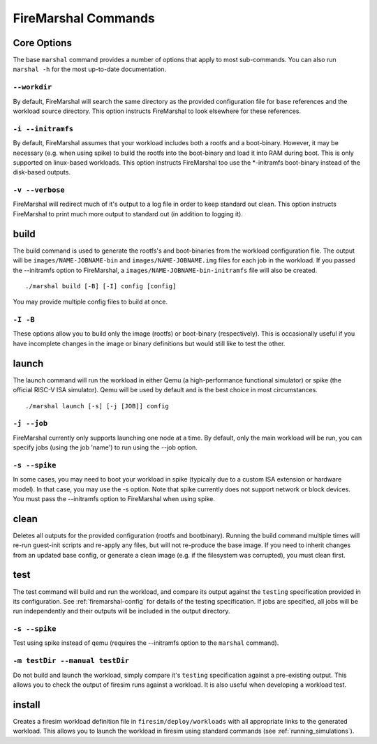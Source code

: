 .. _firemarshal-commands:

FireMarshal Commands
=======================

Core Options
--------------------
The base ``marshal`` command provides a number of options that apply to most
sub-commands. You can also run ``marshal -h`` for the most up-to-date
documentation.

``--workdir``
^^^^^^^^^^^^^^^^^^^^^^^^^^^^^^^^^^^^^^
By default, FireMarshal will search the same directory as the provided
configuration file for ``base`` references and the workload source directory.
This option instructs FireMarshal to look elsewhere for these references.

``-i --initramfs``
^^^^^^^^^^^^^^^^^^^^^^^^^^^^^^^^^^^^^^
By default, FireMarshal assumes that your workload includes both a rootfs and a
boot-binary. However, it may be necessary (e.g. when using spike) to build the
rootfs into the boot-binary and load it into RAM during boot. This is only
supported on linux-based workloads. This option instructs FireMarshal too use
the \*-initramfs boot-binary instead of the disk-based outputs.

``-v --verbose``
^^^^^^^^^^^^^^^^^^^^^^^^^^^^^^^^^^^^^^
FireMarshal will redirect much of it's output to a log file in order to keep
standard out clean. This option instructs FireMarshal to print much more output to
standard out (in addition to logging it).

build
--------------------------------------
The build command is used to generate the rootfs's and boot-binaries from the
workload configuration file. The output will be ``images/NAME-JOBNAME-bin`` and
``images/NAME-JOBNAME.img`` files for each job in the workload. If you passed
the --initramfs option to FireMarshal, a ``images/NAME-JOBNAME-bin-initramfs``
file will also be created.

::

  ./marshal build [-B] [-I] config [config]

You may provide multiple config files to build at once.

``-I -B``
^^^^^^^^^^^^^^^^^^^^^^^^^^^^^^^^^^^^^^
These options allow you to build only the image (rootfs) or boot-binary
(respectively). This is occasionally useful if you have incomplete changes in
the image or binary definitions but would still like to test the other.

launch
--------------------------------------
The launch command will run the workload in either Qemu (a high-performance
functional simulator) or spike (the official RISC-V ISA simulator). Qemu will
be used by default and is the best choice in most circumstances.

::

  ./marshal launch [-s] [-j [JOB]] config

``-j --job``
^^^^^^^^^^^^^^^^^^^^^^^^^^^^^^^^^^^^^^
FireMarshal currently only supports launching one node at a time. By default,
only the main workload will be run, you can specify jobs (using the job 'name')
to run using the --job option.

``-s --spike``
^^^^^^^^^^^^^^^^^^^^^^^^^^^^^^^^^^^^^^
In some cases, you may need to boot your workload in spike (typically due to a
custom ISA extension or hardware model). In that case, you may use the -s
option. Note that spike currently does not support network or block devices.
You must pass the --initramfs option to FireMarshal when using spike.

clean
--------------------------------------
Deletes all outputs for the provided configuration (rootfs and bootbinary).
Running the build command multiple times will re-run guest-init scripts and
re-apply any files, but will not re-produce the base image. If you need to
inherit changes from an updated base config, or generate a clean image (e.g. if
the filesystem was corrupted), you must clean first.

test
--------------------------------------
The test command will build and run the workload, and compare its output
against the ``testing`` specification provided in its configuration. See
:ref:`firemarshal-config` for details of the testing specification. If jobs
are specified, all jobs will be run independently and their outputs will be
included in the output directory.

``-s --spike``
^^^^^^^^^^^^^^^^^^^^^^^^^^^^^^^^^^^^^^
Test using spike instead of qemu (requires the --initramfs option to the
``marshal`` command).

``-m testDir --manual testDir``
^^^^^^^^^^^^^^^^^^^^^^^^^^^^^^^^^^^^^^
Do not build and launch the workload, simply compare it's ``testing``
specification against a pre-existing output. This allows you to check the
output of firesim runs against a workload. It is also useful when developing a
workload test.

install
--------------------------------------
Creates a firesim workload definition file in ``firesim/deploy/workloads`` with
all appropriate links to the generated workload. This allows you to launch the
workload in firesim using standard commands (see :ref:`running_simulations`).
